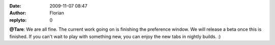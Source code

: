 :date: 2009-11-07 08:47
:author: Florian
:replyto: 0

**@Tare**: We are all fine. The current work going on is finishing the preference window. We will release a beta once this is finished. If you can't wait to play with something new, you can enjoy the new tabs in nightly builds. :)
